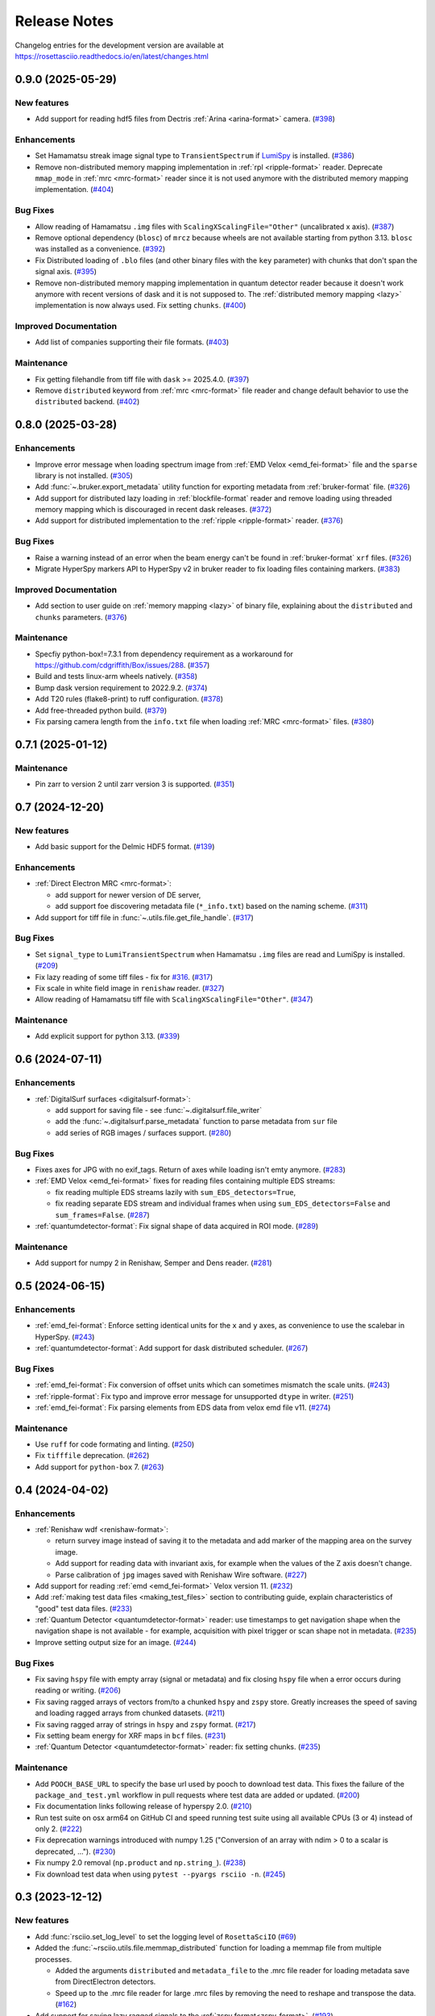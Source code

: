 Release Notes
*************

Changelog entries for the development version are available at
https://rosettasciio.readthedocs.io/en/latest/changes.html

.. towncrier-draft-entries:: |release| [UNRELEASED]

.. towncrier release notes start

0.9.0 (2025-05-29)
==================

New features
------------

- Add support for reading hdf5 files from Dectris :ref:`Arina <arina-format>` camera. (`#398 <https://github.com/hyperspy/rosettasciio/issues/398>`_)


Enhancements
------------

- Set Hamamatsu streak image signal type to ``TransientSpectrum`` if `LumiSpy <https://lumispy.org>`_ is installed. (`#386 <https://github.com/hyperspy/rosettasciio/issues/386>`_)
- Remove non-distributed memory mapping implementation in :ref:`rpl <ripple-format>` reader. Deprecate ``mmap_mode`` in :ref:`mrc <mrc-format>` reader since it is not used anymore with the distributed memory mapping implementation. (`#404 <https://github.com/hyperspy/rosettasciio/issues/404>`_)


Bug Fixes
---------

- Allow reading of Hamamatsu ``.img`` files with ``ScalingXScalingFile="Other"`` (uncalibrated x axis). (`#387 <https://github.com/hyperspy/rosettasciio/issues/387>`_)
- Remove optional dependency (``blosc``) of ``mrcz`` because wheels are not available starting from python 3.13. ``blosc`` was installed as a convenience. (`#392 <https://github.com/hyperspy/rosettasciio/issues/392>`_)
- Fix Distributed loading of ``.blo`` files (and other binary files with the ``key`` parameter)
  with chunks that don't span the signal axis. (`#395 <https://github.com/hyperspy/rosettasciio/issues/395>`_)
- Remove non-distributed memory mapping implementation in quantum detector reader because it doesn't work anymore with recent versions of dask and it is not supposed to. The :ref:`distributed memory mapping <lazy>` implementation is now always used. Fix setting ``chunks``. (`#400 <https://github.com/hyperspy/rosettasciio/issues/400>`_)


Improved Documentation
----------------------

- Add list of companies supporting their file formats. (`#403 <https://github.com/hyperspy/rosettasciio/issues/403>`_)


Maintenance
-----------

- Fix getting filehandle from tiff file with ``dask`` >= 2025.4.0. (`#397 <https://github.com/hyperspy/rosettasciio/issues/397>`_)
- Remove ``distributed`` keyword from :ref:`mrc <mrc-format>` file reader and change default behavior to use the
  ``distributed`` backend. (`#402 <https://github.com/hyperspy/rosettasciio/issues/402>`_)


0.8.0 (2025-03-28)
==================

Enhancements
------------

- Improve error message when loading spectrum image from :ref:`EMD Velox <emd_fei-format>` file and the ``sparse`` library is not installed. (`#305 <https://github.com/hyperspy/rosettasciio/issues/305>`_)
- Add :func:`~.bruker.export_metadata` utility function for exporting metadata from :ref:`bruker-format` file. (`#326 <https://github.com/hyperspy/rosettasciio/issues/326>`_)
- Add support for distributed lazy loading in :ref:`blockfile-format` reader and remove loading using threaded memory mapping which is discouraged in recent dask releases. (`#372 <https://github.com/hyperspy/rosettasciio/issues/372>`_)
- Add support for distributed implementation to the :ref:`ripple <ripple-format>` reader. (`#376 <https://github.com/hyperspy/rosettasciio/issues/376>`_)


Bug Fixes
---------

- Raise a warning instead of an error when the beam energy can't be found in :ref:`bruker-format` ``xrf`` files. (`#326 <https://github.com/hyperspy/rosettasciio/issues/326>`_)
- Migrate HyperSpy markers API to HyperSpy v2 in bruker reader to fix loading files containing markers. (`#383 <https://github.com/hyperspy/rosettasciio/issues/383>`_)


Improved Documentation
----------------------

- Add section to user guide on :ref:`memory mapping <lazy>` of binary file, explaining about the ``distributed`` and ``chunks`` parameters. (`#376 <https://github.com/hyperspy/rosettasciio/issues/376>`_)


Maintenance
-----------

- Specfiy python-box!=7.3.1 from dependency requirement as a workaround for https://github.com/cdgriffith/Box/issues/288. (`#357 <https://github.com/hyperspy/rosettasciio/issues/357>`_)
- Build and tests linux-arm wheels natively. (`#358 <https://github.com/hyperspy/rosettasciio/issues/358>`_)
- Bump dask version requirement to 2022.9.2. (`#374 <https://github.com/hyperspy/rosettasciio/issues/374>`_)
- Add T20 rules (flake8-print) to ruff configuration. (`#378 <https://github.com/hyperspy/rosettasciio/issues/378>`_)
- Add free-threaded python build. (`#379 <https://github.com/hyperspy/rosettasciio/issues/379>`_)
- Fix parsing camera length from the ``info.txt`` file when loading :ref:`MRC <mrc-format>` files. (`#380 <https://github.com/hyperspy/rosettasciio/issues/380>`_)


0.7.1 (2025-01-12)
==================

Maintenance
-----------

- Pin zarr to version 2 until zarr version 3 is supported. (`#351 <https://github.com/hyperspy/rosettasciio/issues/351>`_)


0.7 (2024-12-20)
================

New features
------------

- Add basic support for the Delmic HDF5 format. (`#139 <https://github.com/hyperspy/rosettasciio/issues/139>`_)


Enhancements
------------

- :ref:`Direct Electron MRC <mrc-format>`:

  - add support for newer version of DE server,
  - add support foe discovering metadata file (``*_info.txt``) based on the naming scheme. (`#311 <https://github.com/hyperspy/rosettasciio/issues/311>`_)
- Add support for tiff file in :func:`~.utils.file.get_file_handle`. (`#317 <https://github.com/hyperspy/rosettasciio/issues/317>`_)


Bug Fixes
---------

- Set ``signal_type`` to ``LumiTransientSpectrum`` when Hamamatsu ``.img`` files are read and LumiSpy is installed. (`#209 <https://github.com/hyperspy/rosettasciio/issues/209>`_)
- Fix lazy reading of some tiff files - fix for `#316 <https://github.com/hyperspy/rosettasciio/issues/316>`_. (`#317 <https://github.com/hyperspy/rosettasciio/issues/317>`_)
- Fix scale in white field image in ``renishaw`` reader. (`#327 <https://github.com/hyperspy/rosettasciio/issues/327>`_)
- Allow reading of Hamamatsu tiff file with ``ScalingXScalingFile="Other"``. (`#347 <https://github.com/hyperspy/rosettasciio/issues/347>`_)


Maintenance
-----------

- Add explicit support for python 3.13. (`#339 <https://github.com/hyperspy/rosettasciio/issues/339>`_)


0.6 (2024-07-11)
================

Enhancements
------------

- :ref:`DigitalSurf surfaces <digitalsurf-format>`:

  - add support for saving file - see :func:`~.digitalsurf.file_writer`
  - add the :func:`~.digitalsurf.parse_metadata` function to parse metadata from ``sur`` file
  - add series of RGB images / surfaces support. (`#280 <https://github.com/hyperspy/rosettasciio/issues/280>`_)


Bug Fixes
---------

- Fixes axes for JPG with no exif_tags. Return of axes while loading isn't emty anymore. (`#283 <https://github.com/hyperspy/rosettasciio/issues/283>`_)
- :ref:`EMD Velox <emd_fei-format>` fixes for reading files containing multiple EDS streams:

  - fix reading multiple EDS streams lazily with ``sum_EDS_detectors=True``,
  - fix reading separate EDS stream and individual frames when using ``sum_EDS_detectors=False`` and ``sum_frames=False``. (`#287 <https://github.com/hyperspy/rosettasciio/issues/287>`_)
- :ref:`quantumdetector-format`: Fix signal shape of data acquired in ROI mode. (`#289 <https://github.com/hyperspy/rosettasciio/issues/289>`_)


Maintenance
-----------

- Add support for numpy 2 in Renishaw, Semper and Dens reader. (`#281 <https://github.com/hyperspy/rosettasciio/issues/281>`_)


0.5 (2024-06-15)
================

Enhancements
------------

- :ref:`emd_fei-format`: Enforce setting identical units for the ``x`` and ``y`` axes, as convenience to use the scalebar in HyperSpy. (`#243 <https://github.com/hyperspy/rosettasciio/issues/243>`_)
- :ref:`quantumdetector-format`: Add support for dask distributed scheduler. (`#267 <https://github.com/hyperspy/rosettasciio/issues/267>`_)


Bug Fixes
---------

- :ref:`emd_fei-format`: Fix conversion of offset units which can sometimes mismatch the scale units. (`#243 <https://github.com/hyperspy/rosettasciio/issues/243>`_)
- :ref:`ripple-format`: Fix typo and improve error message for unsupported ``dtype`` in writer. (`#251 <https://github.com/hyperspy/rosettasciio/issues/251>`_)
- :ref:`emd_fei-format`: Fix parsing elements from EDS data from velox emd file v11. (`#274 <https://github.com/hyperspy/rosettasciio/issues/274>`_)


Maintenance
-----------

- Use ``ruff`` for code formating and linting. (`#250 <https://github.com/hyperspy/rosettasciio/issues/250>`_)
- Fix ``tifffile`` deprecation. (`#262 <https://github.com/hyperspy/rosettasciio/issues/262>`_)
- Add support for ``python-box`` 7. (`#263 <https://github.com/hyperspy/rosettasciio/issues/263>`_)


0.4 (2024-04-02)
================

Enhancements
------------

- :ref:`Renishaw wdf <renishaw-format>`:

  - return survey image instead of saving it to the metadata and add marker of the mapping area on the survey image.
  - Add support for reading data with invariant axis, for example when the values of the Z axis doesn't change.
  - Parse calibration of ``jpg`` images saved with Renishaw Wire software. (`#227 <https://github.com/hyperspy/rosettasciio/issues/227>`_)
- Add support for reading :ref:`emd <emd_fei-format>` Velox version 11. (`#232 <https://github.com/hyperspy/rosettasciio/issues/232>`_)
- Add :ref:`making test data files <making_test_files>` section to contributing guide, explain characteristics of "good" test data files. (`#233 <https://github.com/hyperspy/rosettasciio/issues/233>`_)
- :ref:`Quantum Detector <quantumdetector-format>` reader: use timestamps to get navigation shape when the navigation shape is not available - for example, acquisition with pixel trigger or scan shape not in metadata. (`#235 <https://github.com/hyperspy/rosettasciio/issues/235>`_)
- Improve setting output size for an image. (`#244 <https://github.com/hyperspy/rosettasciio/issues/244>`_)


Bug Fixes
---------

- Fix saving ``hspy`` file with empty array (signal or metadata) and fix closing ``hspy`` file when a error occurs during reading or writing. (`#206 <https://github.com/hyperspy/rosettasciio/issues/206>`_)
- Fix saving ragged arrays of vectors from/to a chunked ``hspy`` and ``zspy`` store.  Greatly increases the speed of saving and loading ragged arrays from chunked datasets. (`#211 <https://github.com/hyperspy/rosettasciio/issues/211>`_)
- Fix saving ragged array of strings in ``hspy`` and ``zspy`` format. (`#217 <https://github.com/hyperspy/rosettasciio/issues/217>`_)
- Fix setting beam energy for XRF maps in ``bcf`` files. (`#231 <https://github.com/hyperspy/rosettasciio/issues/231>`_)
- :ref:`Quantum Detector <quantumdetector-format>` reader: fix setting chunks. (`#235 <https://github.com/hyperspy/rosettasciio/issues/235>`_)


Maintenance
-----------

- Add ``POOCH_BASE_URL`` to specify the base url used by pooch to download test data. This fixes the failure of the ``package_and_test.yml`` workflow in pull requests where test data are added or updated. (`#200 <https://github.com/hyperspy/rosettasciio/issues/200>`_)
- Fix documentation links following release of hyperspy 2.0. (`#210 <https://github.com/hyperspy/rosettasciio/issues/210>`_)
- Run test suite on osx arm64 on GitHub CI and speed running test suite using all available CPUs (3 or 4) instead of only 2. (`#222 <https://github.com/hyperspy/rosettasciio/issues/222>`_)
- Fix deprecation warnings introduced with numpy 1.25 ("Conversion of an array with ndim > 0 to a scalar is deprecated, ..."). (`#230 <https://github.com/hyperspy/rosettasciio/issues/230>`_)
- Fix numpy 2.0 removal (``np.product`` and ``np.string_``). (`#238 <https://github.com/hyperspy/rosettasciio/issues/238>`_)
- Fix download test data when using ``pytest --pyargs rsciio -n``. (`#245 <https://github.com/hyperspy/rosettasciio/issues/245>`_)


0.3 (2023-12-12)
================

New features
------------

- Add :func:`rsciio.set_log_level` to set the logging level of ``RosettaSciIO`` (`#69 <https://github.com/hyperspy/rosettasciio/issues/69>`_)
- Added the :func:`~rsciio.utils.file.memmap_distributed` function for loading a memmap file
  from multiple processes.

  - Added the arguments ``distributed`` and ``metadata_file`` to the .mrc file reader for loading metadata
    save from DirectElectron detectors.
  - Speed up to the .mrc file reader for large .mrc files by removing the need to reshape
    and transpose the data. (`#162 <https://github.com/hyperspy/rosettasciio/issues/162>`_)
- Add support for saving lazy ragged signals to the :ref:`zspy format<zspy-format>`. (`#193 <https://github.com/hyperspy/rosettasciio/pull/193>`_)


Bug Fixes
---------

- Fix error when reading :ref:`pantarhei-format` file with aperture ``"Out"`` (`#173 <https://github.com/hyperspy/rosettasciio/issues/173>`_)
- Improvement for installation without ``numba``:

  - Fix :ref:`tvips <tvips-format>` reader
  - Allow reading and writing :ref:`EMD NCEM <emd_ncem-format>` file
  - Fix running test suite without optional dependencies (`#182 <https://github.com/hyperspy/rosettasciio/issues/182>`_)
- Fix getting version on debian/ubuntu in system-wide install. Add support for installing from git archive and improve getting development version using setuptools `fallback_version <https://setuptools-scm.readthedocs.io/en/latest/config>`_ (`#187 <https://github.com/hyperspy/rosettasciio/issues/187>`_)
- Fix ``dwell_time`` reading in :ref:`QuantumDetectors <quantumdetector-format>` reader (``.mib`` file). The
  ``dwell_time`` is stored in milliseconds, not microseconds as the previous code
  assumed. (`#189 <https://github.com/hyperspy/rosettasciio/issues/189>`_)


Maintenance
-----------

- Remove usage of deprecated ``distutils`` (`#152 <https://github.com/hyperspy/rosettasciio/issues/152>`_)
- Fix installing exspy/hyperspy on GitHub CI and test failing without optional dependencies (`#186 <https://github.com/hyperspy/rosettasciio/issues/186>`_)
- Unpin pillow now that imageio supports pillow>=10.1.0 (`#188 <https://github.com/hyperspy/rosettasciio/issues/188>`_)
- Simplify GitHub CI workflows by using reusable workflow (`#190 <https://github.com/hyperspy/rosettasciio/issues/190>`_)


.. _changes_0.2:

0.2 (2023-11-09)
================

New features
------------

- Add support for reading the ``.img``-format from :ref:`Hamamatsu <hamamatsu-format>`. (`#87 <https://github.com/hyperspy/rosettasciio/issues/87>`_)
- Add support for reading the ``.mib``-format from :ref:`Quantum Detector Merlin <quantumdetector-format>` camera. (`#174 <https://github.com/hyperspy/rosettasciio/issues/174>`_)


Bug Fixes
---------

- Fix saving/reading ragged arrays with :ref:`hspy<hspy-format>`/:ref:`zspy<zspy-format>` plugins (`#164 <https://github.com/hyperspy/rosettasciio/issues/164>`_)
- Fixes slow loading of ragged :ref:`zspy<zspy-format>` arrays (#168) (`#169 <https://github.com/hyperspy/rosettasciio/issues/169>`_)


Improved Documentation
----------------------

- Improve docstrings, check API links when building documentation and set GitHub CI to fail when link is broken (`#142 <https://github.com/hyperspy/rosettasciio/issues/142>`_)
- Add zenodo doi to documentation (`#149 <https://github.com/hyperspy/rosettasciio/issues/149>`_)
- Update intersphinx mapping links of matplotlib/numpy. (`#150 <https://github.com/hyperspy/rosettasciio/issues/150>`_)


Enhancements
------------

- Add option to show progress bar when saving lazy signals to :ref:`hspy<hspy-format>`/:ref:`zspy<zspy-format>` files (`#170 <https://github.com/hyperspy/rosettasciio/issues/170>`_)
- Make ``numba`` and ``h5py`` optional dependencies to support RosettaSciIO on `pyodide <https://pyodide.org/>`_ and `PyPy <https://www.pypy.org/>`_ (`#180 <https://github.com/hyperspy/rosettasciio/issues/180>`_)


Maintenance
-----------

- Remove deprecated ``record_by`` attribute in :ref:`hspy <hspy-format>`/:ref:`zspy <zspy-format>`, (`#143 <https://github.com/hyperspy/rosettasciio/issues/143>`_)
- Add ``sidpy`` dependency and pin it to <0.12.1 as a workaround to fix ``pyusid`` import (`#155 <https://github.com/hyperspy/rosettasciio/issues/155>`_)
- Update :ref:`hspy<hspy-format>`/:ref:`zspy<zspy-format>` plugins to new markers API introduced in HyperSpy 2.0 (`#164 <https://github.com/hyperspy/rosettasciio/issues/164>`_)
- Pin pillow<10.1.0 until imageio supports newer pillow version - see https://github.com/imageio/imageio/issues/1044 (`#175 <https://github.com/hyperspy/rosettasciio/issues/175>`_)
- Update the test suite and the CI workflows to work with and without exspy installed (`#176 <https://github.com/hyperspy/rosettasciio/issues/176>`_)
- Add badges that became available after first release (`#177 <https://github.com/hyperspy/rosettasciio/issues/177>`_)

.. _changes_0.1:

0.1 (2023-06-06)
================

New features
------------

- Add support for reading the ``.xml``-format from Horiba :ref:`Jobin Yvon <jobinyvon-format>`'s LabSpec software. (`#25 <https://github.com/hyperspy/rosettasciio/issues/25>`_)
- Add support for reading the ``.tvf``-format from :ref:`TriVista <trivista-format>`. (`#27 <https://github.com/hyperspy/rosettasciio/issues/27>`_)
- Add support for reading the ``.wdf``-format from :ref:`Renishaw's WIRE <renishaw-format>` software. (`#55 <https://github.com/hyperspy/rosettasciio/issues/55>`_)
- Added subclassing of ``.sur`` files in CL signal type and updated metadata parsing (`#98 <https://github.com/hyperspy/rosettasciio/issues/98>`_)
- Add optional kwarg to tiff reader ``multipage_as_list`` which when set to True uses ``pages`` interface and returns list of signal for every page with full metadata. (`#104 <https://github.com/hyperspy/rosettasciio/issues/104>`_)
- Add file reader and writer for PRZ files generated by :ref:`CEOS PantaRhei <pantarhei-format>` (`HyperSpy #2896 <https://github.com/hyperspy/hyperspy/issues/2896>`_)


Bug Fixes
---------

- Ensure that the ``.msa`` plugin handles ``SIGNALTYPE`` values according to the official format specification. (`#39 <https://github.com/hyperspy/rosettasciio/issues/39>`_)
- Fix error when reading Velox file containing FFT with an odd number of pixels (`#49 <https://github.com/hyperspy/rosettasciio/issues/49>`_)
- Fix error when reading JEOL ``.pts`` file with un-ordered frame list or when length of ``frame_start_index`` is smaller than the sweep count (`#68 <https://github.com/hyperspy/rosettasciio/issues/68>`_)
- Fix exporting scalebar with reciprocal units containing space (`#90 <https://github.com/hyperspy/rosettasciio/issues/90>`_)
- Fix array indexing bug when loading a ``sur`` file format containing spectra series. (`#98 <https://github.com/hyperspy/rosettasciio/issues/98>`_)
- For more robust xml to dict conversion, ``convert_xml_to_dict`` is replaced by ``XmlToDict`` (introduced by PR #111). (`#101 <https://github.com/hyperspy/rosettasciio/issues/101>`_)
- Fix bugs with reading non-FEI and Velox ``mrc`` files, improve documentation of ``mrc`` and ``mrcz`` file format. Closes `#71 <https://github.com/hyperspy/rosettasciio/issues/71>`_, `#91 <https://github.com/hyperspy/rosettasciio/issues/91>`_, `#93 <https://github.com/hyperspy/rosettasciio/issues/93>`_, `#96 <https://github.com/hyperspy/rosettasciio/issues/96>`_, `#130 <https://github.com/hyperspy/rosettasciio/issues/130>`_. (`#131 <https://github.com/hyperspy/rosettasciio/issues/131>`_)


Improved Documentation
----------------------

- Consolidate docstrings and documentation for all plugins (see also `#47 <https://github.com/hyperspy/rosettasciio/pull/47>`_, `#59 <https://github.com/hyperspy/rosettasciio/pull/59>`_, `#64 <https://github.com/hyperspy/rosettasciio/pull/64>`_, `#72 <https://github.com/hyperspy/rosettasciio/pull/72>`_) (`#76 <https://github.com/hyperspy/rosettasciio/issues/76>`_)
- Remove persistent search field in left sidebar since this makes finding the sidebar on narrow screens difficult.
  Set maximal major version of Sphinx to 5. (`#84 <https://github.com/hyperspy/rosettasciio/issues/84>`_)


Deprecations
------------

- Remove deprecated ``record_by`` attribute from file readers where remaining (`#102 <https://github.com/hyperspy/rosettasciio/issues/102>`_)


Enhancements
------------

- Recognise both byte and string object for ``NXdata`` tag in NeXus reader (`#112 <https://github.com/hyperspy/rosettasciio/issues/112>`_)


API changes
-----------

- Move, enhance and share xml to dict/list translation and other tools (new api for devs) from ``Bruker._api`` to utils:
  ``utils.date_time_tools.msfiletime_to_unix`` function to convert the uint64 MSFILETIME to  datetime.datetime object.
  ``utils.tools.sanitize_msxml_float`` function to sanitize some MSXML generated xml where comma is used as float decimal separator.
  ``utils.tools.XmlToDict`` Xml to dict/list translator class with rich customization options as kwargs, and main method for translation ``dictionarize`` (`#111 <https://github.com/hyperspy/rosettasciio/issues/111>`_)


Maintenance
-----------

- Initiate GitHub actions for tests and documentation. (`#1 <https://github.com/hyperspy/rosettasciio/issues/1>`_)
- Initiate towncrier changelog and create templates for PRs and issues. (`#3 <https://github.com/hyperspy/rosettasciio/issues/3>`_)
- Add github CI workflow to check links, build docs and push to the ``gh-pages`` branch. Fix links and add EDAX reference file specification (`#4 <https://github.com/hyperspy/rosettasciio/issues/4>`_)
- Add azure pipelines CI to run test suite using conda-forge packages. Add pytest and coverage configuration in ``pyproject.toml`` (`#6 <https://github.com/hyperspy/rosettasciio/issues/6>`_)
- Fix minimum install, add corresponding tests build and tidy up leftover code (`#13 <https://github.com/hyperspy/rosettasciio/issues/13>`_)
- Fixes and code consistency improvements based on analysis provided by lgtm.org (`#23 <https://github.com/hyperspy/rosettasciio/issues/23>`_)
- Added github action for code scanning using the codeQL engine. (`#26 <https://github.com/hyperspy/rosettasciio/issues/26>`_)
- Following the deprecation cycle announced in `HyperSpy <https://hyperspy.org/hyperspy-doc/v2.0/changes.html>`_,
  the following keywords and attributes have been removed:

  - :ref:`Bruker composite file (BCF) <bruker-format>`: The ``'spectrum'`` option for the
    ``select_type`` parameter was removed. Use 'spectrum_image' instead.
  - :ref:`Electron Microscopy Dataset (EMD) NCEM <emd_ncem-format>`: Using the
    keyword ``'dataset_name'`` was removed, use ``'dataset_path'`` instead.
  - :ref:`NeXus data format <nexus-format>`: The ``dataset_keys``, ``dataset_paths``
    and ``metadata_keys`` keywords were removed. Use ``dataset_key``, ``dataset_path``
    and ``metadata_key`` instead. (`#30 <https://github.com/hyperspy/rosettasciio/issues/30>`_)
- Unify the ``format_name`` scheme of IO plugins using ``name`` instead and add ``name_aliases`` (list) for backwards compatibility. (`#35 <https://github.com/hyperspy/rosettasciio/issues/35>`_)
- Add drone CI to test on ``arm64``/``aarch64`` platform (`#42 <https://github.com/hyperspy/rosettasciio/issues/42>`_)
- Unify naming of folders/submodules to match documented format ``name`` (`#81 <https://github.com/hyperspy/rosettasciio/issues/81>`_)
- Add black as a development dependency.
  Add pre-commit configuration file with black code style check, which when installed will require changes to pass a style check before commiting. (`#86 <https://github.com/hyperspy/rosettasciio/issues/86>`_)
- Add support for python-box 7 (`#100 <https://github.com/hyperspy/rosettasciio/issues/100>`_)
- Migrate to API v3 of ``imageio.v3`` (`#106 <https://github.com/hyperspy/rosettasciio/issues/106>`_)
- Add explicit support for python 3.11 and drop support for python 3.6, 3.7 (`#109 <https://github.com/hyperspy/rosettasciio/issues/109>`_)
- Remove test data from packaging and download them when necessary (`#123 <https://github.com/hyperspy/rosettasciio/issues/123>`_)
- Define packaging in ``pyproject.toml`` and keep ``setup.py`` to handle compilation of C extension (`#125 <https://github.com/hyperspy/rosettasciio/issues/125>`_)
- Add release GitHub workflow to automate release process and add corresponding documentation in `releasing_guide.md <https://github.com/hyperspy/rosettasciio/blob/main/releasing_guide.md>`_ (`#126 <https://github.com/hyperspy/rosettasciio/issues/126>`_)
- Add pre-commit hook to update test data registry and pre-commit.ci to run from pull request (`#129 <https://github.com/hyperspy/rosettasciio/issues/129>`_)
- Tidy up ``rsciio`` namespace: privatise ``docstrings``, move ``conftest.py`` and ``exceptions`` to tests and utils folder, respectively (`#132 <https://github.com/hyperspy/rosettasciio/issues/132>`_)


Initiation (2022-07-23)
=======================

- RosettaSciIO was split out of the `HyperSpy repository 
  <https://github.com/hyperspy/hyperspy>`_ on July 23, 2022. The IO-plugins
  and related functions so far developed in HyperSpy were moved to this
  new repository.

